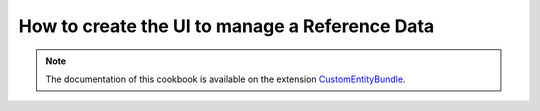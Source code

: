 How to create the UI to manage a Reference Data
====================================================

.. note::
    The documentation of this cookbook is available on the extension `CustomEntityBundle`_.

.. _CustomEntityBundle: https://github.com/akeneo-labs/CustomEntityBundle/blob/master/docs/index.md
